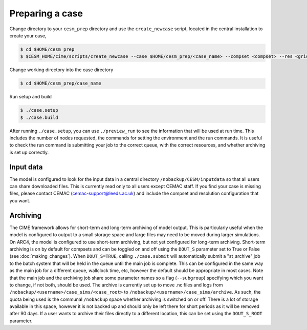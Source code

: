 Preparing a case
================

Change directory to your ``cesm_prep`` directory and use the ``create_newcase`` script, located in the central installation to create your case,

.. code-block:: console
		
		$ cd $HOME/cesm_prep
		$ $CESM_HOME/cime/scripts/create_newcase --case $HOME/cesm_prep/<case_name> --compset <compset> --res <grid_resolution>

Change working directory into the case directory

.. code-block:: console
		
		$ cd $HOME/cesm_prep/case_name

Run setup and build

.. code-block:: console
		
		$ ./case.setup
		$ ./case.build

After running ``./case.setup``, you can use ``./preview_run`` to see the information that will be used at run time. This includes the number of nodes requested, the commands for setting the environment and the run commands. It is useful to check the run command is submitting your job to the correct queue, with the correct resources, and whether archiving is set up correctly.

Input data
----------

The model is configured to look for the input data in a central directory ``/nobackup/CESM/inputdata`` so that all users can share downloaded files. This is currently read only to all users except CEMAC staff. If you find your case is missing files, please contact CEMAC (cemac-support@leeds.ac.uk) and include the compset and resolution configuration that you want.

Archiving
---------

The CIME framework allows for short-term and long-term archiving of model output. This is particularly useful when the model is configured to output to a small storage space and large files may need to be moved during larger simulations. On ARC4, the model is configured to use short-term archiving, but not yet configured for long-term archiving. Short-term archiving is on by default for compsets and can be toggled on and off using the ``DOUT_S`` parameter set to True or False (see :doc:`making_changes`). When ``DOUT_S=TRUE``, calling ``./case.submit`` will automatically submit a "st_archive" job to the batch system that will be held in the queue until the main job is complete. This can be configured in the same way as the main job for a different queue, wallclock time, etc, however the default should be appropriate in most cases. Note that the main job and the archiving job share some parameter names so a flag (``--subgroup``) specifying which you want to change, if not both, should be used. The archive is currently set up to move .nc files and logs from ``/nobackup/<username>/case_sims/<case_root>`` to ``/nobackup/<username>/case_sims/archive``. As such, the quota being used is the communal ``/nobackup`` space whether archiving is switched on or off. There is a lot of storage available in this space, however it is not backed up and should only be left there for short periods as it will be removed after 90 days. If a user wants to archive their files directly to a different location, this can be set using the ``DOUT_S_ROOT`` parameter.
